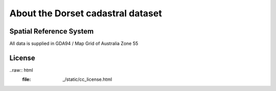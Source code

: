About the Dorset cadastral dataset
==================================

Spatial Reference System
------------------------

All data is supplied in GDA94 / Map Grid of Australia Zone 55

License
-------

..raw:: html
  :file: _/static/cc_license.html